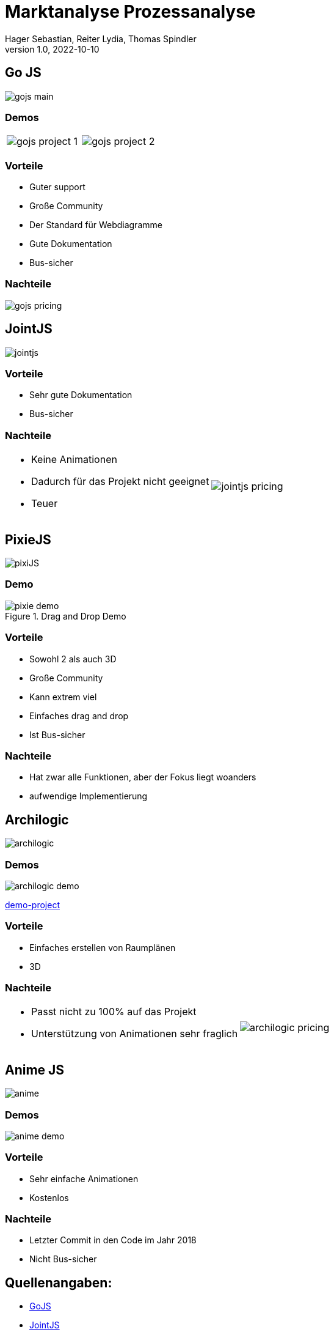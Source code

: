 = Marktanalyse Prozessanalyse
Hager Sebastian, Reiter Lydia, Thomas Spindler
1.0, 2022-10-10
ifndef::imagesdir[:imagesdir: images]
ifndef::backend[:backend: html5]
:icons: font

== Go JS

image::gojs-main.png[]

=== Demos

[cols="a,a", frame=none, grid=none]
|===

| image::gojs-project-1.png[]
| image::gojs-project-2.png[]

|===

=== Vorteile

* Guter support
* Große Community
* Der Standard für Webdiagramme
* Gute Dokumentation
* Bus-sicher

=== Nachteile

image::gojs-pricing.png[]

== JointJS

image::jointjs.png[]

=== Vorteile

* Sehr gute Dokumentation
* Bus-sicher

=== Nachteile

[cols=".^a,a", frame=none, grid=none]
|===

| * Keine Animationen
* Dadurch für das Projekt nicht geeignet
* Teuer
| image::jointjs-pricing.png[]

|===

== PixieJS

image::pixiJS.png[]

=== Demo

.Drag and Drop Demo
image::pixie-demo.png[]


=== Vorteile

* Sowohl 2 als auch 3D
* Große Community
* Kann extrem viel
* Einfaches drag and drop
* Ist Bus-sicher

=== Nachteile

* Hat zwar alle Funktionen, aber der Fokus liegt woanders
* aufwendige Implementierung

== Archilogic

image::archilogic.png[]

=== Demos

image::archilogic-demo.png[]

link:https://codesandbox.io/s/scroll-demo-6ne6t[demo-project]

=== Vorteile

* Einfaches erstellen von Raumplänen
* 3D

=== Nachteile

[cols=".^a,a", frame=none, grid=none]
|===
|
* Passt nicht zu 100% auf das Projekt
* Unterstützung von Animationen sehr fraglich
| image::archilogic-pricing.png[]
|===

== Anime JS

image::anime.png[]

=== Demos

image::anime-demo.png[]

=== Vorteile

* Sehr einfache Animationen
* Kostenlos


=== Nachteile

* Letzter Commit in den Code im Jahr 2018
* Nicht Bus-sicher

== Quellenangaben:

* link:https://gojs.net/latest/[GoJS]
* link:https://www.jointjs.com/[JointJS]
* link:https://pixijs.com/[PixieJS]
* link:https://www.archilogic.com/[Archilogic]
* link:https://animejs.com/[Anime JS]